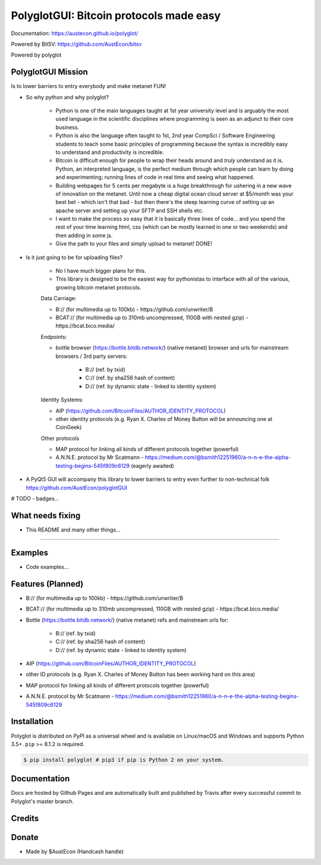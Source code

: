 PolyglotGUI: Bitcoin protocols made easy
=====================================
Documentation: https://austecon.github.io/polyglot/

Powered by BitSV: https://github.com/AustEcon/bitsv

Powered by polyglot

PolyglotGUI Mission
----------------

Is to lower barriers to entry everybody and make metanet FUN!

* So why python and why polyglot?

    - Python is one of the main languages taught at 1st year university level and is arguably the most used language in the scientific disciplines where programming is seen as an adjunct to their core business.
    - Python is also the language often taught to 1st, 2nd year CompSci / Software Engineering students to teach some basic principles of programming because the syntax is incredibly easy to understand and productivity is incredible.
    - Bitcoin is difficult enough for people to wrap their heads around and *truly* understand as it is. Python, an interpreted language, is the perfect medium through which people can learn by doing and experimenting; running lines of code in real time and seeing what happened.
    - Building webpages for 5 cents per megabyte is a huge breakthrough for ushering in a new wave of innovation on the metanet. Until now a cheap digital ocean cloud server at $5/month was your best bet - which isn't that bad - but then there's the steep learning curve of setting up an apache server and setting up your SFTP and SSH shells etc.
    - I want to make the process so easy that it is basically three lines of code... and you spend the rest of your time learning html, css (which can be mostly learned in one or two weekends) and then adding in some js.
    - Give the path to your files and simply upload to metanet! DONE!

* Is it just going to be for uploading files?

    - No I have much bigger plans for this.
    - This library is designed to be the easiest way for pythonistas to interface with all of the various, growing bitcoin metanet protocols.

    Data Carriage:

    - B:// (for multimedia up to 100kb) - https://github.com/unwriter/B
    - BCAT:// (for multimedia up to 310mb uncompressed, 110GB with nested gzip) - https://bcat.bico.media/

    Endpoints:

    - bottle browser (https://bottle.bitdb.network/) (native metanet) browser and urls for mainstream browsers / 3rd party servers:

        - B:// (ref. by txid)
        - C:// (ref. by sha256 hash of content)
        - D:// (ref. by dynamic state - linked to identity system)

    Identity Systems:

    - AIP (https://github.com/BitcoinFiles/AUTHOR_IDENTITY_PROTOCOL)
    - other identity protocols (e.g. Ryan X. Charles of Money Button will be announcing one at CoinGeek)

    Other protocols

    - MAP protocol for linking all kinds of different protocols together (powerful)
    - A.N.N.E. protocol by Mr Scatmann - https://medium.com/@bsmith12251960/a-n-n-e-the-alpha-testing-begins-545f809c6129 (eagerly awaited)


* A PyQt5 GUI will accompany this library to lower barriers to entry even further to non-technical folk https://github.com/AustEcon/polyglotGUI


# TODO - badges...


What needs fixing
-----------------

- This README and many other things...

----------------------------

Examples
--------

- Code examples...


Features (Planned)
------------------

- B:// (for multimedia up to 100kb) - https://github.com/unwriter/B
- BCAT:// (for multimedia up to 310mb uncompressed, 110GB with nested gzip) - https://bcat.bico.media/
- Bottle (https://bottle.bitdb.network/) (native metanet) refs and mainstream urls for:

	- B:// (ref. by txid)
	- C:// (ref. by sha256 hash of content)
	- D:// (ref. by dynamic state - linked to identity system)
- AIP (https://github.com/BitcoinFiles/AUTHOR_IDENTITY_PROTOCOL)
- other ID protocols (e.g. Ryan X. Charles of Money Button has been working hard on this area)
- MAP protocol for linking all kinds of different protocols together (powerful)
- A.N.N.E. protocol by Mr Scatmann - https://medium.com/@bsmith12251960/a-n-n-e-the-alpha-testing-begins-545f809c6129

Installation
------------

Polyglot is distributed on `PyPI` as a universal wheel and is available on Linux/macOS
and Windows and supports Python 3.5+. ``pip`` >= 8.1.2 is required.

.. code-block:: bash

    $ pip install polyglot # pip3 if pip is Python 2 on your system.

Documentation
-------------
Docs are hosted by Github Pages and are automatically built and published by Travis after every successful commit to Polyglot's master branch.


Credits
-------


Donate
--------
- Made by $AustEcon (Handcash handle)
